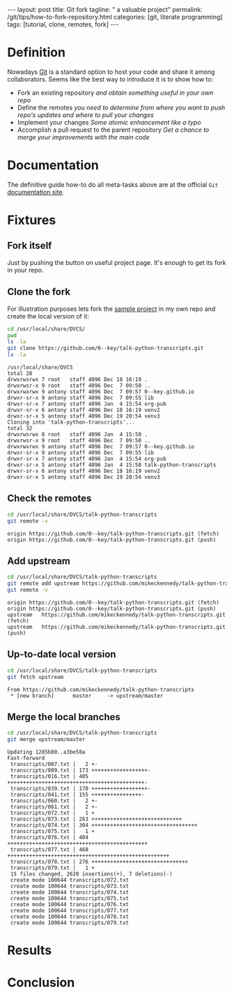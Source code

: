 #+BEGIN_HTML
---
layout: post
title: Git fork
tagline: " a valuable project"
permalink: /git/tips/how-to-fork-repository.html
categories: [git, literate programming]
tags: [tutorial, clone, remotes, fork]
---
#+END_HTML
#+OPTIONS: tags:nil num:nil \n:nil @:t ::t |:t ^:{} _:{} *:t

#+TOC: headlines 2


* Definition
  Nowadays [[https://github.com/][Git]] is a standard option to host your code and share it
  among collaborators. Seems like the best way to introduce it is to
  show how to:

  - Fork an existing repository /and obtain something useful in your
    own repo/
  - Define the remotes /you need to determine from where you want to
    push repo's updates and where to pull your changes/
  - Implement your changes /Some atomic enhancement like a typo/
  - Accomplish a pull request to the parent repository /Get a chance
    to merge your improvements with the main code/

* Documentation
  The definitive guide how-to do all meta-tasks above are at the official
  =Git= [[https://help.github.com/articles/fork-a-repo/][documentation site]].

* Fixtures

** Fork itself
   Just by pushing the button on useful project
     page. It's enough to get its fork in your
     repo.

** Clone the fork
   For illustration purposes lets fork the [[https://github.com/mikeckennedy/talk-python-transcripts][sample project]] in my own repo
   and create the local version of it:
   #+BEGIN_SRC sh :results output :exports both
   cd /usr/local/share/DVCS/
   pwd
   ls -la
   git clone https://github.com/0--key/talk-python-transcripts.git
   ls -la
   #+END_SRC

   #+RESULTS:
   #+begin_example
   /usr/local/share/DVCS
   total 28
   drwxrwsrwx 7 root   staff 4096 Dec 18 16:19 .
   drwxrwsr-x 9 root   staff 4096 Dec  7 09:50 ..
   drwxrwxrwx 9 antony staff 4096 Dec  7 09:57 0--key.github.io
   drwxr-sr-x 9 antony staff 4096 Dec  7 09:55 lib
   drwxr-sr-x 7 antony staff 4096 Jan  4 15:54 org-pub
   drwxr-sr-x 6 antony staff 4096 Dec 18 16:19 venv2
   drwxr-sr-x 5 antony staff 4096 Dec 19 20:54 venv3
   Cloning into 'talk-python-transcripts'...
   total 32
   drwxrwsrwx 8 root   staff 4096 Jan  4 15:58 .
   drwxrwsr-x 9 root   staff 4096 Dec  7 09:50 ..
   drwxrwxrwx 9 antony staff 4096 Dec  7 09:57 0--key.github.io
   drwxr-sr-x 9 antony staff 4096 Dec  7 09:55 lib
   drwxr-sr-x 7 antony staff 4096 Jan  4 15:54 org-pub
   drwxr-sr-x 5 antony staff 4096 Jan  4 15:58 talk-python-transcripts
   drwxr-sr-x 6 antony staff 4096 Dec 18 16:19 venv2
   drwxr-sr-x 5 antony staff 4096 Dec 19 20:54 venv3
 #+end_example

** Check the remotes
   #+BEGIN_SRC sh :results output :exports both
   cd /usr/local/share/DVCS/talk-python-transcripts
   git remote -v
   #+END_SRC

   #+RESULTS:
   : origin	https://github.com/0--key/talk-python-transcripts.git (fetch)
   : origin	https://github.com/0--key/talk-python-transcripts.git (push)

** Add upstream
   #+BEGIN_SRC sh :results output :exports both
   cd /usr/local/share/DVCS/talk-python-transcripts
   git remote add upstream https://github.com/mikeckennedy/talk-python-transcripts.git
   git remote -v
   #+END_SRC

   #+RESULTS:
   : origin	https://github.com/0--key/talk-python-transcripts.git (fetch)
   : origin	https://github.com/0--key/talk-python-transcripts.git (push)
   : upstream	https://github.com/mikeckennedy/talk-python-transcripts.git (fetch)
   : upstream	https://github.com/mikeckennedy/talk-python-transcripts.git (push)

** Up-to-date local version
   #+BEGIN_SRC sh :results output :exports both
   cd /usr/local/share/DVCS/talk-python-transcripts
   git fetch upstream
   #+END_SRC

   #+RESULTS:
   : From https://github.com/mikeckennedy/talk-python-transcripts
   :  * [new branch]      master     -> upstream/master

** Merge the local branches
   #+BEGIN_SRC sh :results output :exports both
   cd /usr/local/share/DVCS/talk-python-transcripts
   git merge upstream/master
   #+END_SRC

   #+RESULTS:
   #+begin_example
   Updating 1285b80..a3be58a
   Fast-forward
    transcripts/007.txt |   2 +-
    transcripts/009.txt | 173 ++++++++++++++++++-
    transcripts/016.txt | 405 ++++++++++++++++++++++++++++++++++++++++++++-
    transcripts/039.txt | 170 ++++++++++++++++++-
    transcripts/041.txt | 155 ++++++++++++++++-
    transcripts/060.txt |   2 +-
    transcripts/061.txt |   2 +-
    transcripts/072.txt |   1 +
    transcripts/073.txt | 263 +++++++++++++++++++++++++++++
    transcripts/074.txt | 304 ++++++++++++++++++++++++++++++++++
    transcripts/075.txt |   1 +
    transcripts/076.txt | 404 +++++++++++++++++++++++++++++++++++++++++++++
    transcripts/077.txt | 468 ++++++++++++++++++++++++++++++++++++++++++++++++++++
    transcripts/078.txt | 276 +++++++++++++++++++++++++++++++
    transcripts/079.txt |   1 +
    15 files changed, 2620 insertions(+), 7 deletions(-)
    create mode 100644 transcripts/072.txt
    create mode 100644 transcripts/073.txt
    create mode 100644 transcripts/074.txt
    create mode 100644 transcripts/075.txt
    create mode 100644 transcripts/076.txt
    create mode 100644 transcripts/077.txt
    create mode 100644 transcripts/078.txt
    create mode 100644 transcripts/079.txt
#+end_example

* Results

* Conclusion
